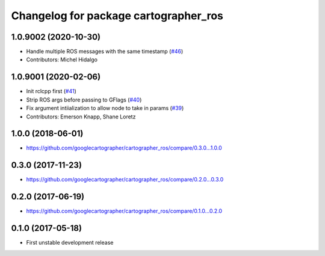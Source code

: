 ^^^^^^^^^^^^^^^^^^^^^^^^^^^^^^^^^^^^^^
Changelog for package cartographer_ros
^^^^^^^^^^^^^^^^^^^^^^^^^^^^^^^^^^^^^^

1.0.9002 (2020-10-30)
---------------------
* Handle multiple ROS messages with the same timestamp (`#46 <https://github.com/ros2/cartographer_ros/issues/46>`_)
* Contributors: Michel Hidalgo

1.0.9001 (2020-02-06)
---------------------
* Init rclcpp first (`#41 <https://github.com/ros2/cartographer_ros/issues/41>`_)
* Strip ROS args before passing to GFlags (`#40 <https://github.com/ros2/cartographer_ros/issues/40>`_)
* Fix argument intiialization to allow node to take in params (`#39 <https://github.com/ros2/cartographer_ros/issues/39>`_)
* Contributors: Emerson Knapp, Shane Loretz

1.0.0 (2018-06-01)
----------------------
* https://github.com/googlecartographer/cartographer_ros/compare/0.3.0...1.0.0

0.3.0 (2017-11-23)
------------------
* https://github.com/googlecartographer/cartographer_ros/compare/0.2.0...0.3.0

0.2.0 (2017-06-19)
------------------
* https://github.com/googlecartographer/cartographer_ros/compare/0.1.0...0.2.0

0.1.0 (2017-05-18)
------------------
* First unstable development release
